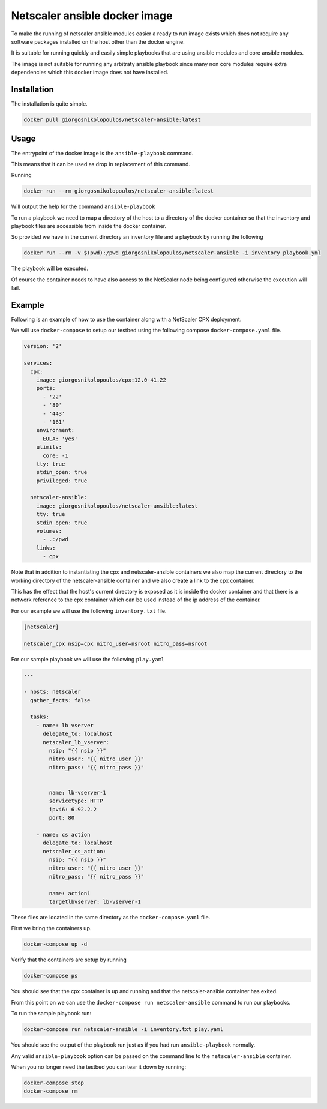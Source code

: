 Netscaler ansible docker image
##############################

To make the running of netscaler ansible modules easier a ready
to run image exists which does not require
any software packages installed on the host other than the docker engine.

It is suitable for running quickly and easily simple playbooks that are using
ansible modules and core ansible modules.

The image is not suitable for running any arbitraty ansible playbook since
many non core modules require extra dependencies which this docker
image does not have installed.

Installation
~~~~~~~~~~~~

The installation is quite simple.

.. code-block:: bash

    docker pull giorgosnikolopoulos/netscaler-ansible:latest

Usage
~~~~~

The entrypoint of the docker image is the ``ansible-playbook`` command.

This means that it can be used as drop in replacement of this command.

Running

.. code-block:: bash

    docker run --rm giorgosnikolopoulos/netscaler-ansible:latest

Will output the help for the command ``ansible-playbook``

To run a playbook we need to map a directory of the host to a directory
of the docker container so that the inventory and playbook files are
accessible from inside the docker container.

So provided we have in the current directory an inventory file and a playbook
by running the following

.. code-block:: bash

    docker run --rm -v $(pwd):/pwd giorgosnikolopoulos/netscaler-ansible -i inventory playbook.yml

The playbook will be executed.

Of course the container needs to have also access to the NetScaler
node being configured otherwise the execution will fail.


Example
~~~~~~~

Following is an example of how to use the container along
with a NetScaler CPX deployment.

We will use ``docker-compose`` to setup our testbed using the following
compose ``docker-compose.yaml`` file.

.. code-block:: yaml

    version: '2'

    services:
      cpx:
        image: giorgosnikolopoulos/cpx:12.0-41.22
        ports:
          - '22'
          - '80'
          - '443'
          - '161'
        environment:
          EULA: 'yes'
        ulimits:
          core: -1
        tty: true
        stdin_open: true
        privileged: true

      netscaler-ansible:
        image: giorgosnikolopoulos/netscaler-ansible:latest
        tty: true
        stdin_open: true
        volumes:
          - .:/pwd
        links:
          - cpx

Note that in addition to instantiating the cpx and netscaler-ansible
containers we also map the current directory to the working directory
of the netscaler-ansible container and we also create a link to the cpx
container.

This has the effect that the host's current directory is exposed as it is
inside the docker container and that there is a network reference to the
cpx container which can be used instead of the ip address of the container.

For our example we will use the following ``inventory.txt`` file.

.. code-block:: ini

    [netscaler]

    netscaler_cpx nsip=cpx nitro_user=nsroot nitro_pass=nsroot

For our sample playbook we will use the following ``play.yaml``

.. code-block:: yaml

    ---

    - hosts: netscaler
      gather_facts: false

      tasks:
        - name: lb vserver
          delegate_to: localhost
          netscaler_lb_vserver:
            nsip: "{{ nsip }}"
            nitro_user: "{{ nitro_user }}"
            nitro_pass: "{{ nitro_pass }}"


            name: lb-vserver-1
            servicetype: HTTP
            ipv46: 6.92.2.2
            port: 80

        - name: cs action
          delegate_to: localhost
          netscaler_cs_action:
            nsip: "{{ nsip }}"
            nitro_user: "{{ nitro_user }}"
            nitro_pass: "{{ nitro_pass }}"

            name: action1
            targetlbvserver: lb-vserver-1

These files are located in the same directory as the ``docker-compose.yaml``
file.

First we bring the containers up.

.. code-block:: bash

    docker-compose up -d

Verify that the containers are setup by running


.. code-block:: bash

    docker-compose ps

You should see that the cpx container is up and running
and that the netscaler-ansible container has exited.

From this point on we can use the ``docker-compose run netscaler-ansible`` command
to run our playbooks.

To run the sample playbook run:

.. code-block:: bash

    docker-compose run netscaler-ansible -i inventory.txt play.yaml

You should see the output of the playbook run just as if you had
run ``ansible-playbook`` normally.

Any valid ``ansible-playbook`` option can be passed on the command line to
the ``netscaler-ansible`` container.

When you no longer need the testbed you can tear it down by running:

.. code-block:: bash

    docker-compose stop
    docker-compose rm
